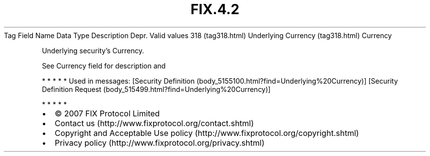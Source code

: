 .TH FIX.4.2 "" "" "Tag #318"
Tag
Field Name
Data Type
Description
Depr.
Valid values
318 (tag318.html)
Underlying Currency (tag318.html)
Currency
.PP
Underlying security’s Currency.
.PP
See Currency field for description and
.PP
   *   *   *   *   *
Used in messages:
[Security Definition (body_5155100.html?find=Underlying%20Currency)]
[Security Definition Request (body_515499.html?find=Underlying%20Currency)]
.PP
   *   *   *   *   *
.PP
.PP
.IP \[bu] 2
© 2007 FIX Protocol Limited
.IP \[bu] 2
Contact us (http://www.fixprotocol.org/contact.shtml)
.IP \[bu] 2
Copyright and Acceptable Use policy (http://www.fixprotocol.org/copyright.shtml)
.IP \[bu] 2
Privacy policy (http://www.fixprotocol.org/privacy.shtml)

